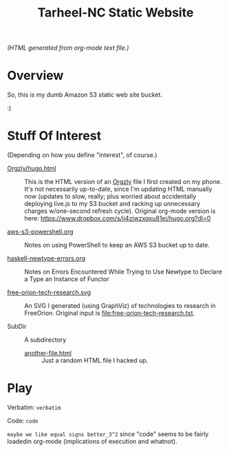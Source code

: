 # -*- org -*-
#+TITLE: Tarheel-NC Static Website
#+COLUMNS: %8TODO %10WHO %3PRIORITY %3HOURS(HRS) %80ITEM
#+OPTIONS: author:nil creator:t H:9
#+HTML_HEAD: <link href="https://fonts.googleapis.com/css?family=IBM+Plex+Mono|IBM+Plex+Sans" rel="stylesheet">
#+HTML_HEAD: <link rel="stylesheet" type="text/css" href="org-mode.css" />
#+HUGO_BASE_DIR: .

# See org-mode explainer at the bottom of this file.

/(HTML generated from org-mode text file.)/

* Overview

  So, this is my dumb Amazon S3 static web site bucket.

  :)

* Stuff Of Interest

  (Depending on how you define "interest", of course.)

  - [[file:Orgzly/hugo.html][Orgzly/hugo.html]] :: This is the HTML version of an [[http://www.orgzly.com/][Orgzly]] file I first created on my phone.  It's not necessarily
       up-to-date, since I'm updating HTML manually now (updates to slow, really; plus worried about accidentally
       deploying live.js to my S3 bucket and racking up unnecessary charges w/one-second refresh cycle).  Original
       org-mode version is here:  https://www.dropbox.com/s/ji4ziwzxqxu81ei/hugo.org?dl=0

  - [[file:aws-s3-powershell.org][aws-s3-powershell.org]] :: Notes on using PowerShell to keep an AWS S3 bucket up to date.

  - [[file:haskell-newtype-errors.org][haskell-newtype-errors.org]] :: Notes on Errors Encountered While Trying to Use Newtype to Declare a Type an Instance
       of Functor

  - [[file:free-orion-tech-research.svg][free-orion-tech-research.svg]] :: An SVG I generated (using GraphViz) of technologies to research in FreeOrion.  Original input is [[file:free-orion-tech-research.txt]].

  - SubDir :: A subdirectory
    - [[file:SubDir/another-file.html][another-file.html]] :: Just a random HTML file I hacked up.

* Play

  Verbatim: =verbatim=

  Code: ~code~

  =maybe we like equal signs better_3^2= since "code" seems to be fairly loadedin org-mode (implications of execution
  and whatnot).

* COMMENT Org-mode explainer

  Text markup.  More stars means lower-level items.  Blank lines between paragraphs.  Indentation doesn't matter (except
  for lists).  *bold* /italic/ ~code~ =verbatim= (probably should use ~code~ instead of =verbatim=).  [[#maintaining-this-file][Internal link]].
  [[https://google.com][Link to Google]] (although just pasting in a URL works fine, too (see "more info", below)).

  Subscript: H_{2}O (so don't paste in ~code_with_underscores~ w/out surrounding it with ~'s).  (Superscript: E = mc^2.)

  : one-line code sample
  : ok, maybe two lines

  #+BEGIN_EXAMPLE
    Multi-line example
    like maybe a pasted email
    or something you don't want line-wrapping or other /character interpretation/ applied to
  #+END_EXAMPLE 

  Bullet lists:
  
  - one
  - two
    - sub-item (indentation matters here)

  Definitions:
  
  - terms :: Can be defined

  Checklists:
  
  - [ ] Items can be...
  - [X] ...checked off
  - [-] And (dash means "partially completed")
    - [X] you can have sublists
    - [ ] if you really want to

  More info:
  
  - More info than you ever cared for: https://orgmode.org
  - If you truly want to go down the rabbit hole: https://melpa.org/#/?q=org-mode

** Maintaining this file without emacs
   :PROPERTIES:
   :CUSTOM_ID: maintaining-this-file
   :END:

   If you want to update the contents of this file and you're not an emacs user (i.e., you're a normal person), you
   /might/ be able to use pandoc (https://pandoc.org/) to render this text file to whatever format you like.

   See [[*on processing this file with Pandoc][COMMENT on processing this file with Pandoc]].

   (You might also be able to do it by installing emacs and using it as a command-line processor, but I haven't figured
   that out quite yet.)

   Alternatively, you can just DELETE the generated HTML file (including in any repositories where it exists) and update
   this text file without attempting to regenerate the HTML.  In the end, it's just text.

* COMMENT on processing this file with Pandoc
  
  There is a program, ~pandoc~ (https://pandoc.org/), which can be used to turn this org-mode file into whatever you
  want.

  If you do use Pandoc, try the following command line:

  : pandoc --from=org --to=html5 --standalone --table-of-contents --toc-depth=6 --variable=secnumdepth:6 --number-sections --include-in-header=pandoc-header-extra.html --output=<output-html-file> <this-file>

